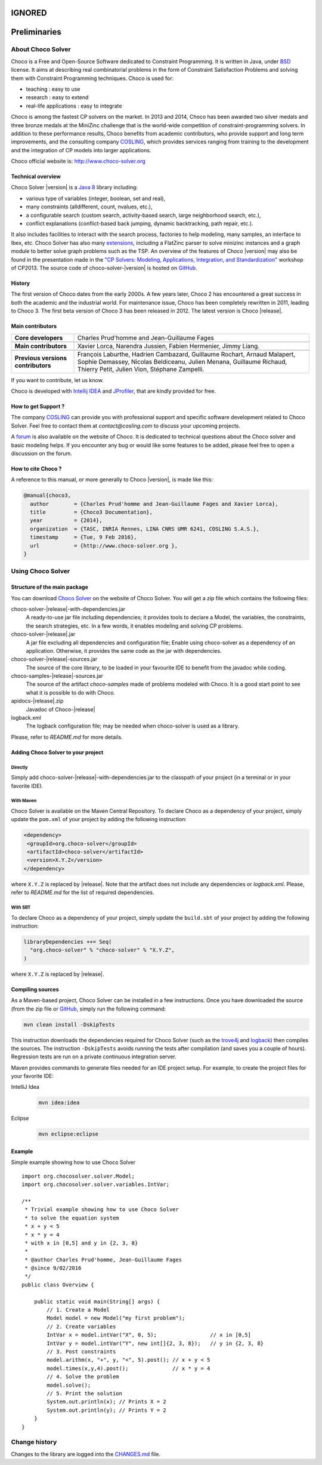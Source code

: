 #######
IGNORED
#######

#############
Preliminaries
#############

******************
About Choco Solver
******************

Choco is a Free and Open-Source Software dedicated to Constraint Programming.
It is written in Java, under `BSD <http://opensource.org/licenses/BSD-3-Clause>`_ license.
It aims at describing real combinatorial problems in the form of Constraint Satisfaction Problems and
solving them with Constraint Programming techniques. Choco is used for:

- teaching : easy to use
- research : easy to extend
- real-life applications : easy to integrate

Choco is among the fastest CP solvers on the market.
In 2013 and 2014, Choco has been awarded two silver medals and three bronze medals
at the MiniZinc challenge that is the world-wide competition of constraint-programming solvers.
In addition to these performance results, Choco benefits from academic contributors, who provide
support and long term improvements, and the consulting company `COSLING <http://www.cosling.com>`_, which
provides services ranging from training to the development and the integration of CP models into larger applications.

Choco official website is: `<http://www.choco-solver.org>`_

Technical overview
==================

Choco Solver |version| is a `Java 8 <http://www.oracle.com/technetwork/java/javase/downloads/index.html>`_ library including:

- various type of variables (integer, boolean, set and real),
- many constraints (alldifferent, count, nvalues, etc.),
- a configurable search (custom search, activity-based search, large neighborhood search, etc.),
- conflict explanations (conflict-based back jumping, dynamic backtracking, path repair, etc.).

It also includes facilities to interact with the search process, factories to help modeling, many samples, an interface to Ibex, etc.
Choco Solver has also many `extensions <http://choco-solver.org/?q=extensions>`_,
including a FlatZinc parser to solve minizinc instances and a graph module to better solve graph problems such as the TSP.
An overview of the features of Choco |version| may also be found in the presentation made in the
`"CP Solvers: Modeling, Applications, Integration, and Standardization" <http://www.choco-solver.org/sites/materials/cpsol2013_talk.pdf>`_ workshop of CP2013.
The source code of choco-solver-|version| is hosted on `GitHub <https://github.com/chocoteam/choco3>`_.

History
=======

The first version of Choco dates from the early 2000s.
A few years later, Choco 2 has encountered a great success in both the academic and the industrial world.
For maintenance issue, Choco has been completely rewritten in 2011, leading to Choco 3.
The first beta version of Choco 3 has been released in 2012.
The latest version is Choco |release|.

Main contributors
=================

+------------------------------------+-----------------------------------------------------------------------------------------------------------+
|**Core developers**                 |  Charles Prud'homme and Jean-Guillaume Fages                                                              |
+------------------------------------+-----------------------------------------------------------------------------------------------------------+
+------------------------------------+-----------------------------------------------------------------------------------------------------------+
|**Main contributors**               |  Xavier Lorca, Narendra Jussien, Fabien Hermenier, Jimmy Liang.                                           |
+------------------------------------+-----------------------------------------------------------------------------------------------------------+
+------------------------------------+-----------------------------------------------------------------------------------------------------------+
|**Previous versions contributors**  |  François Laburthe, Hadrien Cambazard, Guillaume Rochart, Arnaud Malapert,                                |
|                                    |  Sophie Demassey, Nicolas Beldiceanu, Julien Menana, Guillaume Richaud,                                   |
|                                    |  Thierry Petit, Julien Vion, Stéphane Zampelli.                                                           |
+------------------------------------+-----------------------------------------------------------------------------------------------------------+

If you want to contribute, let us know.

Choco is developed with `Intellij IDEA <http://www.jetbrains.com/idea/features/code_analysis.html>`_
and `JProfiler <http://www.ej-technologies.com/products/jprofiler/overview.html>`_, that are kindly provided for free.

How to get Support ?
====================

The company `COSLING <http://www.cosling.com>`_ can provide you with
professional support and specific software development related to Choco Solver.
Feel free to contact them at *contact@cosling.com* to discuss your upcoming projects.

A `forum <http://www.choco-solver.org/?q=Forum>`_ is also available on the website of Choco.
It is dedicated to technical questions about the Choco solver and basic modeling helps.
If you encounter any bug or would like some features to be added, please feel free to
open a discussion on the forum.

How to cite Choco ?
===================

A reference to this manual, or more generally to Choco |version|, is made like this:

.. code-block:: none

    @manual{choco3,
      author        = {Charles Prud'homme and Jean-Guillaume Fages and Xavier Lorca},
      title         = {Choco3 Documentation},
      year          = {2014},
      organization  = {TASC, INRIA Rennes, LINA CNRS UMR 6241, COSLING S.A.S.},
      timestamp     = {Tue, 9 Feb 2016},
      url           = {http://www.choco-solver.org },
    }


******************
Using Choco Solver
******************

Structure of the main package
=============================

You can download `Choco Solver <http://choco-solver.org/Download>`_ on the website of Choco Solver.
You will get a zip file which contains the following files:

choco-solver-|release|-with-dependencies.jar
    A ready-to-use jar file including dependencies;
    it provides tools to declare a Model, the variables, the constraints, the search strategies, etc.
    In a few words, it enables modeling and solving CP problems.

choco-solver-|release|.jar
    A jar file excluding all dependencies and configuration file;
    Enable using choco-solver as a dependency of an application.
    Otherwise, it provides the same code as the jar with dependencies.

choco-solver-|release|-sources.jar
    The source of the core library, to be loaded in your favourite IDE to benefit from the javadoc while coding.

choco-samples-|release|-sources.jar
    The source of the artifact `choco-samples` made of problems modeled with Choco. It is a good start point to see what it is possible to do with Choco.

apidocs-|release|.zip
    Javadoc of Choco-|release|

logback.xml
    The logback configuration file; may be needed when choco-solver is used as a library.

Please, refer to `README.md` for more details.

Adding Choco Solver to your project
===================================

Directly
--------

Simply add choco-solver-|release|-with-dependencies.jar to the classpath of your project (in a terminal or in your favorite IDE).

With Maven
----------

Choco Solver is available on the Maven Central Repository.
To declare Choco as a dependency of your project, simply update the ``pom.xml`` of your project by adding the following instruction:

.. code-block:: xml

   <dependency>
    <groupId>org.choco-solver</groupId>
    <artifactId>choco-solver</artifactId>
    <version>X.Y.Z</version>
   </dependency>

where ``X.Y.Z`` is replaced by |release|.
Note that the artifact does not include any dependencies or `logback.xml`.
Please, refer to `README.md` for the list of required dependencies.

With SBT
--------

To declare Choco as a dependency of your project, simply update the ``build.sbt`` of your project by adding the following instruction:

.. code-block:: sbt

   libraryDependencies ++= Seq(
     "org.choco-solver" % "choco-solver" % "X.Y.Z",
   )

where ``X.Y.Z`` is replaced by |release|.


Compiling sources
=================

As a Maven-based project, Choco Solver can be installed in a few instructions.
Once you have downloaded the source (from the zip file or `GitHub <https://github.com/chocoteam/choco3>`_, simply run the following command:

.. code-block:: bash

  mvn clean install -DskipTests

This instruction downloads the dependencies required for Choco Solver (such as the `trove4j <http://trove.starlight-systems.com/>`_ and `logback <http://logback.qos.ch/>`_) then compiles the sources. The instruction ``-DskipTests`` avoids running the tests after compilation (and saves you a couple of hours). Regression tests are run on a private continuous integration server.

Maven provides commands to generate files needed for an IDE project setup.
For example, to create the project files for your favorite IDE:

IntelliJ Idea
  .. code-block:: bash

   mvn idea:idea

Eclipse
  .. code-block:: bash

   mvn eclipse:eclipse


Example
=======

Simple example showing how to use Choco Solver ::

    import org.chocosolver.solver.Model;
    import org.chocosolver.solver.variables.IntVar;

    /**
     * Trivial example showing how to use Choco Solver
     * to solve the equation system
     * x + y < 5
     * x * y = 4
     * with x in [0,5] and y in {2, 3, 8}
     *
     * @author Charles Prud'homme, Jean-Guillaume Fages
     * @since 9/02/2016
     */
    public class Overview {

        public static void main(String[] args) {
            // 1. Create a Model
            Model model = new Model("my first problem");
            // 2. Create variables
            IntVar x = model.intVar("X", 0, 5);                 // x in [0,5]
            IntVar y = model.intVar("Y", new int[]{2, 3, 8});   // y in {2, 3, 8}
            // 3. Post constraints
            model.arithm(x, "+", y, "<", 5).post(); // x + y < 5
            model.times(x,y,4).post();              // x * y = 4
            // 4. Solve the problem
            model.solve();
            // 5. Print the solution
            System.out.println(x); // Prints X = 2
            System.out.println(y); // Prints Y = 2
        }
    }


**************
Change history
**************

Changes to the library are logged into the `CHANGES.md <https://github.com/chocoteam/choco3/blob/master/CHANGES.md>`_ file.
